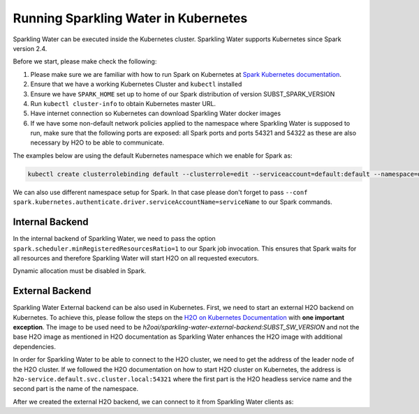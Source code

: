 Running Sparkling Water in Kubernetes
-------------------------------------

Sparkling Water can be executed inside the Kubernetes cluster. Sparkling Water supports Kubernetes since Spark version 2.4.

Before we start, please make check the following:

1. Please make sure we are familiar with how to run Spark on Kubernetes at
   `Spark Kubernetes documentation <https://spark.apache.org/docs/SUBST_SPARK_VERSION/running-on-kubernetes.html>`__.

2. Ensure that we have a working Kubernetes Cluster and ``kubectl`` installed

3. Ensure we have ``SPARK_HOME`` set up to home of our Spark distribution of version SUBST_SPARK_VERSION

4. Run ``kubectl cluster-info`` to obtain Kubernetes master URL.

5. Have internet connection so Kubernetes can download Sparkling Water docker images

6. If we have some non-default network policies applied to the namespace where Sparkling Water is supposed to run,
   make sure that the following ports are exposed: all Spark ports and ports 54321 and 54322 as these are
   also necessary by H2O to be able to communicate.

The examples below are using the default Kubernetes namespace which we enable for Spark as:

.. code:: bash

    kubectl create clusterrolebinding default --clusterrole=edit --serviceaccount=default:default --namespace=default

We can also use different namespace setup for Spark. In that case please don't forget to pass
``--conf spark.kubernetes.authenticate.driver.serviceAccountName=serviceName`` to our Spark commands.

Internal Backend
~~~~~~~~~~~~~~~~

In the internal backend of Sparkling Water, we need to pass the option ``spark.scheduler.minRegisteredResourcesRatio=1``
to our Spark job invocation. This ensures that Spark waits for all resources and therefore Sparkling Water will
start H2O on all requested executors.

Dynamic allocation must be disabled in Spark.

.. content-tabs::

    .. tab-container:: Scala
        :title: Scala

        Both cluster and client deployment modes of Kubernetes are supported.

        **To submit Scala job in a cluster mode, run:**

        .. code:: bash

            $SPARK_HOME/bin/spark-submit \
            --master k8s://KUBERNETES_ENDPOINT \
            --deploy-mode cluster \
            --class ai.h2o.sparkling.InitTest \
            --conf spark.scheduler.minRegisteredResourcesRatio=1 \
            --conf spark.kubernetes.container.image=h2oai/sparkling-water-scala:SUBST_SW_VERSION \
            --conf spark.executor.instances=3 \
            local:///opt/sparkling-water/tests/initTest.jar

        **To start an interactive shell in a client mode:**

        1. Create Headless so Spark executors can reach the driver node

        .. code:: bash

            cat <<EOF | kubectl apply -f -
            apiVersion: v1
            kind: Service
            metadata:
              name: sparkling-water-app
            spec:
              clusterIP: "None"
              selector:
                spark-driver-selector: sparkling-water-app
            EOF

        2. Start pod from where we run the shell:

        .. code:: bash

            kubectl run -n default -i --tty sparkling-water-app --restart=Never --labels spark-app-selector=yoursparkapp --image=h2oai/sparkling-water:scala-SUBST_SW_VERSION -- /bin/bash

        3. Inside the container, start the shell:

        .. code:: bash

            $SPARK_HOME/bin/spark-shell \
             --conf spark.scheduler.minRegisteredResourcesRatio=1 \
             --conf spark.kubernetes.container.image=h2oai/sparkling-water-scala:SUBST_SW_VERSION \
             --master "k8s://KUBERNETES_ENDPOINT" \
             --conf spark.driver.host=sparkling-water-app \
             --deploy-mode client \
             --conf spark.executor.instances=3

        4. Inside the shell, run:

        .. code:: python

            import ai.h2o.sparkling._
            val hc = H2OContext.getOrCreate()

        5. To access flow, we need to enable port-forwarding from the driver pod:

        .. code:: bash

            kubectl port-forward sparkling-water-app 54321:54321

        **To submit a batch job using client mode:**

        First, create the headless service as mentioned in the step 1 above and run:

        .. code:: bash

            kubectl run -n default -i --tty sparkling-water-app --restart=Never --labels spark-app-selector=yoursparkapp --image=h2oai/sparkling-water:scala-SUBST_SW_VERSION -- /bin/bash \
            /opt/spark/bin/spark-submit \
             --conf spark.scheduler.minRegisteredResourcesRatio=1 \
             --conf spark.kubernetes.container.image=h2oai/sparkling-water-scala:SUBST_SW_VERSION \
             --master "k8s://KUBERNETES_ENDPOINT" \
             --class ai.h2o.sparkling.InitTest \
             --conf spark.driver.host=sparkling-water-app \
             --deploy-mode client \
             --conf spark.executor.instances=3 \
            local:///opt/sparkling-water/tests/initTest.jar

    .. tab-container:: Python
        :title: Python

        Both cluster and client deployment modes of Kubernetes are supported.

        **To submit Python job in a cluster mode, run:**

        .. code:: bash

            $SPARK_HOME/bin/spark-submit \
            --master k8s://KUBERNETES_ENDPOINT \
            --deploy-mode cluster \
            --conf spark.scheduler.minRegisteredResourcesRatio=1 \
            --conf spark.kubernetes.container.image=h2oai/sparkling-water-python:SUBST_SW_VERSION \
            --conf spark.executor.instances=3 \
            local:///opt/sparkling-water/tests/initTest.py

        **To start an interactive shell in a client mode:**

        1. Create Headless so Spark executors can reach the driver node:

        .. code:: bash

            cat <<EOF | kubectl apply -f -
            apiVersion: v1
            kind: Service
            metadata:
              name: sparkling-water-app
            spec:
              clusterIP: "None"
              selector:
                spark-driver-selector: sparkling-water-app
            EOF

        2. Start pod from where we run the shell:

        .. code:: bash

            kubectl run -n default -i --tty sparkling-water-app --restart=Never --labels spark-app-selector=yoursparkapp --image=h2oai/sparkling-water:python-SUBST_SW_VERSION -- /bin/bash

        3. Inside the container, start the shell:

        .. code:: bash

            $SPARK_HOME/bin/pyspark \
             --conf spark.scheduler.minRegisteredResourcesRatio=1 \
             --conf spark.kubernetes.container.image=h2oai/sparkling-water-python:SUBST_SW_VERSION \
             --master "k8s://KUBERNETES_ENDPOINT" \
             --conf spark.driver.host=sparkling-water-app \
             --deploy-mode client \
             --conf spark.executor.instances=3 \

        4. Inside the shell, run:

        .. code:: python

            from pysparkling import *
            hc = H2OContext.getOrCreate()

        5. To access flow, we need to enable port-forwarding from the driver pod as:

        .. code:: bash

            kubectl port-forward sparkling-water-app 54321:54321

        **To submit a batch job using client mode:**

        First, create the headless service as mentioned in the step 1 above and run:

        .. code:: bash

            kubectl run -n default -i --tty sparkling-water-app --restart=Never --labels spark-app-selector=yoursparkapp --image=h2oai/sparkling-water:python-SUBST_SW_VERSION -- \
            $SPARK_HOME/bin/spark-submit \
             --conf spark.scheduler.minRegisteredResourcesRatio=1 \
             --conf spark.kubernetes.container.image=h2oai/sparkling-water-python:SUBST_SW_VERSION \
             --master "k8s://KUBERNETES_ENDPOINT" \
             --conf spark.driver.host=sparkling-water-app \
             --deploy-mode client \
             --conf spark.executor.instances=3 \
            local:///opt/sparkling-water/tests/initTest.py

    .. tab-container:: R
        :title: R

        First, make sure that RSparkling is installed on the node we want to run RSparkling from.
        You can install RSparkling as:

        .. code:: r

           # Download, install, and initialize the H2O package for R.
           # In this case we are using rel-SUBST_H2O_RELEASE_NAME SUBST_H2O_BUILD_NUMBER (SUBST_H2O_VERSION)
           install.packages("h2o", type = "source", repos = "http://h2o-release.s3.amazonaws.com/h2o/rel-SUBST_H2O_RELEASE_NAME/SUBST_H2O_BUILD_NUMBER/R")

           # Download, install, and initialize the RSparkling
           install.packages("rsparkling", type = "source", repos = "http://h2o-release.s3.amazonaws.com/sparkling-water/spark-SUBST_SPARK_MAJOR_VERSION/SUBST_SW_VERSION/R")


        To start ``H2OContext`` in an interactive shell, run the following code in R or RStudio:

        .. code:: r

            library(sparklyr)
            library(rsparkling)
            config = spark_config_kubernetes("k8s://KUBERNETES_ENDPOINT",
                             image = "h2oai/sparkling-water-r:SUBST_SW_VERSION",
                             account = "default",
                             executors = 3,
                             version = "SUBST_SPARK_VERSION",
                             ports = c(8880, 8881, 4040, 54321))
            config["spark.home"] <- Sys.getenv("SPARK_HOME")
            sc <- spark_connect(config = config, spark_home = Sys.getenv("SPARK_HOME"))
            hc <- H2OContext.getOrCreate()
            spark_disconnect(sc)

        You can also submit RSparkling batch job. In that case, create a file called `batch.R` with the content
        from the code box above and run:

        .. code:: r

            Rscript --default-packages=methods,utils batch.R

        Note: In the case of RSparkling, SparklyR automatically sets the Spark deployment mode and it is not possible to specify it.

External Backend
~~~~~~~~~~~~~~~~

Sparkling Water External backend can be also used in Kubernetes. First, we need to start
an external H2O backend on Kubernetes. To achieve this, please follow the steps on the
`H2O on Kubernetes Documentation <https://h2o-release.s3.amazonaws.com/h2o/rel-SUBST_H2O_RELEASE_NAME/SUBST_H2O_BUILD_NUMBER/docs-website/h2o-docs/welcome.html#kubernetes-integration/>`__ with
**one important exception**. The image to be used need to be `h2oai/sparkling-water-external-backend:SUBST_SW_VERSION` and not the base H2O image as mentioned in
H2O documentation as Sparkling Water enhances the H2O image with additional dependencies.

In order for Sparkling Water to be able to connect to the H2O cluster, we need to get the address of the leader node
of the H2O cluster. If we followed the H2O documentation on how to start H2O cluster on Kubernetes, the address is
``h2o-service.default.svc.cluster.local:54321`` where the first part is the H2O headless service name and the second part is the name
of the namespace.

After we created the external H2O backend, we can connect to it from Sparkling Water clients as:

.. content-tabs::

    .. tab-container:: Scala
        :title: Scala

        Both cluster and client deployment modes of Kubernetes are supported.

        **To submit Scala job in a cluster mode, run:**

        .. code:: bash

            $SPARK_HOME/bin/spark-submit \
            --master k8s://KUBERNETES_ENDPOINT \
            --deploy-mode cluster \
            --class ai.h2o.sparkling.InitTest \
            --conf spark.scheduler.minRegisteredResourcesRatio=1 \
            --conf spark.kubernetes.container.image=h2oai/sparkling-water-scala:SUBST_SW_VERSION \
            --conf spark.executor.instances=3 \
            --conf spark.ext.h2o.backend.cluster.mode=external \
            --conf spark.ext.h2o.external.start.mode=manual \
            --conf spark.ext.h2o.hadoop.memory=2G \
            --conf spark.ext.h2o.cloud.representative=h2o-service.default.svc.cluster.local:54321 \
            --conf spark.ext.h2o.cloud.name=root \
            local:///opt/sparkling-water/tests/initTest.jar

        **To start an interactive shell in a client mode:**

        1. Create Headless so Spark executors can reach the driver node

        .. code:: bash

            cat <<EOF | kubectl apply -f -
            apiVersion: v1
            kind: Service
            metadata:
              name: sparkling-water-app
            spec:
              clusterIP: "None"
              selector:
                spark-driver-selector: sparkling-water-app
            EOF

        2. Start pod from where we run the shell:

        .. code:: bash

            kubectl run -n default -i --tty sparkling-water-app --restart=Never --labels spark-app-selector=yoursparkapp --image=h2oai/sparkling-water:scala-SUBST_SW_VERSION -- /bin/bash

        3. Inside the container, start the shell:

        .. code:: bash

            $SPARK_HOME/bin/spark-shell \
             --conf spark.scheduler.minRegisteredResourcesRatio=1 \
             --conf spark.kubernetes.container.image=h2oai/sparkling-water-scala:SUBST_SW_VERSION \
             --master "k8s://KUBERNETES_ENDPOINT" \
             --conf spark.driver.host=sparkling-water-app \
             --deploy-mode client \
             --conf spark.ext.h2o.backend.cluster.mode=external \
             --conf spark.ext.h2o.external.start.mode=manual \
             --conf spark.ext.h2o.hadoop.memory=2G \
             --conf spark.ext.h2o.cloud.representative=h2o-service.default.svc.cluster.local:54321 \
             --conf spark.ext.h2o.cloud.name=root \
             --conf spark.executor.instances=3

        4. Inside the shell, run:

        .. code:: python

            import ai.h2o.sparkling._
            val hc = H2OContext.getOrCreate()

        5. To access flow, we need to enable port-forwarding from the driver pod:

        .. code:: bash

            kubectl port-forward sparkling-water-app 54321:54321

        **To submit a batch job using client mode:**

        First, create the headless service as mentioned in the step 1 above and run:

        .. code:: bash

            kubectl run -n default -i --tty sparkling-water-app --restart=Never --labels spark-app-selector=yoursparkapp --image=h2oai/sparkling-water:scala-SUBST_SW_VERSION -- /bin/bash \
            /opt/spark/bin/spark-submit \
             --conf spark.scheduler.minRegisteredResourcesRatio=1 \
             --conf spark.kubernetes.container.image=h2oai/sparkling-water-scala:SUBST_SW_VERSION \
             --master "k8s://KUBERNETES_ENDPOINT" \
             --class ai.h2o.sparkling.InitTest \
             --conf spark.driver.host=sparkling-water-app \
             --deploy-mode client \
             --conf spark.ext.h2o.backend.cluster.mode=external \
             --conf spark.ext.h2o.external.start.mode=manual \
             --conf spark.ext.h2o.hadoop.memory=2G \
             --conf spark.ext.h2o.cloud.representative=h2o-service.default.svc.cluster.local:54321 \
             --conf spark.ext.h2o.cloud.name=root \
             --conf spark.executor.instances=3 \
            local:///opt/sparkling-water/tests/initTest.jar

    .. tab-container:: Python
        :title: Python

        Both cluster and client deployment modes of Kubernetes are supported.

        **To submit Python job in a cluster mode, run:**

        .. code:: bash

            $SPARK_HOME/bin/spark-submit \
            --master k8s://KUBERNETES_ENDPOINT \
            --deploy-mode cluster \
            --conf spark.scheduler.minRegisteredResourcesRatio=1 \
            --conf spark.kubernetes.container.image=h2oai/sparkling-water-python:SUBST_SW_VERSION \
            --conf spark.executor.instances=3 \
            --conf spark.ext.h2o.backend.cluster.mode=external \
            --conf spark.ext.h2o.external.start.mode=manual \
            --conf spark.ext.h2o.hadoop.memory=2G \
            --conf spark.ext.h2o.cloud.representative=h2o-service.default.svc.cluster.local:54321 \
            --conf spark.ext.h2o.cloud.name=root \
            local:///opt/sparkling-water/tests/initTest.py

        **To start an interactive shell in a client mode:**

        1. Create Headless so Spark executors can reach the driver node:

        .. code:: bash

            cat <<EOF | kubectl apply -f -
            apiVersion: v1
            kind: Service
            metadata:
              name: sparkling-water-app
            spec:
              clusterIP: "None"
              selector:
                spark-driver-selector: sparkling-water-app
            EOF

        2. Start pod from where we run the shell:

        .. code:: bash

            kubectl run -n default -i --tty sparkling-water-app --restart=Never --labels spark-app-selector=yoursparkapp --image=h2oai/sparkling-water:python-SUBST_SW_VERSION -- /bin/bash

        3. Inside the container, start the shell:

        .. code:: bash

            $SPARK_HOME/bin/pyspark \
             --conf spark.scheduler.minRegisteredResourcesRatio=1 \
             --conf spark.kubernetes.container.image=h2oai/sparkling-water-python:SUBST_SW_VERSION \
             --master "k8s://KUBERNETES_ENDPOINT" \
             --conf spark.driver.host=sparkling-water-app \
             --deploy-mode client \
             --conf spark.ext.h2o.backend.cluster.mode=external \
             --conf spark.ext.h2o.external.start.mode=manual \
             --conf spark.ext.h2o.hadoop.memory=2G \
             --conf spark.ext.h2o.cloud.representative=h2o-service.default.svc.cluster.local:54321 \
             --conf spark.ext.h2o.cloud.name=root \
             --conf spark.executor.instances=3 \

        4. Inside the shell, run:

        .. code:: python

            from pysparkling import *
            hc = H2OContext.getOrCreate()

        5. To access flow, we need to enable port-forwarding from the driver pod as:

        .. code:: bash

            kubectl port-forward sparkling-water-app 54321:54321

        **To submit a batch job using client mode:**

        First, create the headless service as mentioned in the step 1 above and run:

        .. code:: bash

            kubectl run -n default -i --tty sparkling-water-app --restart=Never --labels spark-app-selector=yoursparkapp --image=h2oai/sparkling-water:python-SUBST_SW_VERSION -- \
            $SPARK_HOME/bin/spark-submit \
             --conf spark.scheduler.minRegisteredResourcesRatio=1 \
             --conf spark.kubernetes.container.image=h2oai/sparkling-water-python:SUBST_SW_VERSION \
             --master "k8s://KUBERNETES_ENDPOINT" \
             --conf spark.driver.host=sparkling-water-app \
             --deploy-mode client \
             --conf spark.ext.h2o.backend.cluster.mode=external \
             --conf spark.ext.h2o.external.start.mode=manual \
             --conf spark.ext.h2o.hadoop.memory=2G \
             --conf spark.ext.h2o.cloud.representative=h2o-service.default.svc.cluster.local:54321 \
             --conf spark.ext.h2o.cloud.name=root \
             --conf spark.executor.instances=3 \
            local:///opt/sparkling-water/tests/initTest.py

    .. tab-container:: R
        :title: R

        First, make sure that RSparkling is installed on the node we want to run RSparkling from.
        You can install RSparkling as:

        .. code:: r

           # Download, install, and initialize the H2O package for R.
           # In this case we are using rel-SUBST_H2O_RELEASE_NAME SUBST_H2O_BUILD_NUMBER (SUBST_H2O_VERSION)
           install.packages("h2o", type = "source", repos = "http://h2o-release.s3.amazonaws.com/h2o/rel-SUBST_H2O_RELEASE_NAME/SUBST_H2O_BUILD_NUMBER/R")

           # Download, install, and initialize the RSparkling
           install.packages("rsparkling", type = "source", repos = "http://h2o-release.s3.amazonaws.com/sparkling-water/spark-SUBST_SPARK_MAJOR_VERSION/SUBST_SW_VERSION/R")

        To start ``H2OContext`` in an interactive shell, run the following code in R or RStudio:

        .. code:: r

            library(sparklyr)
            library(rsparkling)
            config = spark_config_kubernetes("k8s://KUBERNETES_ENDPOINT",
                             image = "h2oai/sparkling-water-r:SUBST_SW_VERSION",
                             account = "default",
                             executors = 3,
                             version = "SUBST_SPARK_VERSION",
                             conf = list(
                                     "spark.ext.h2o.backend.cluster.mode=external",
                                     "spark.ext.h2o.external.start.mode=manual",
                                     "spark.ext.h2o.hadoop.memory=2G",
                                     "spark.ext.h2o.cloud.representative=h2o-service.default.svc.cluster.local:54321",
                                     "spark.ext.h2o.cloud.name=root")
                             ports = c(8880, 8881, 4040, 54321))
            config["spark.home"] <- Sys.getenv("SPARK_HOME")
            sc <- spark_connect(config = config, spark_home = Sys.getenv("SPARK_HOME"))
            hc <- H2OContext.getOrCreate()
            spark_disconnect(sc)

        You can also submit RSparkling batch job. In that case, create a file called `batch.R` with the content
        from the code box above and run:

        .. code:: r

            Rscript --default-packages=methods,utils batch.R

        Note: In the case of RSparkling, SparklyR automatically sets the Spark deployment mode and it is not possible to specify it.
